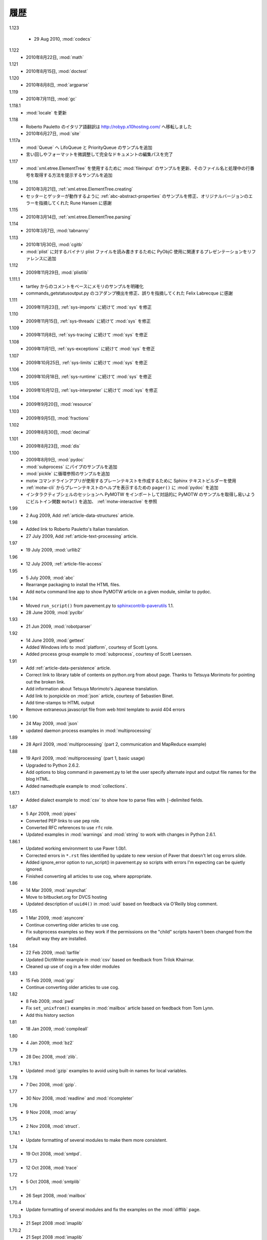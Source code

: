 ..
    History
    =======

履歴
====

1.123

  - 29 Aug 2010, :mod:`codecs`

1.122
  .. - 22 Aug 2010, :mod:`math`
  - 2010年8月22日, :mod:`math`

1.121
  .. - 15 Aug 2010, :mod:`doctest`
  - 2010年8月15日, :mod:`doctest`

1.120
  ..  - 8 Aug 2010, :mod:`argparse`
  - 2010年8月8日, :mod:`argparse`

1.119
  ..  - 11 July 2010, :mod:`gc`
  - 2010年7月11日, :mod:`gc`

1.118.1
  .. - Updates to :mod:`locale`
  - :mod:`locale` を更新

1.118
  ..  - Roberto Pauletto's Italian translation has moved to
      http://robyp.x10hosting.com/
      - 27 June 2010, :mod:`site`
  - Roberto Pauletto のイタリア語翻訳は http://robyp.x10hosting.com/ へ移転しました
  - 2010年6月27日, :mod:`site`

1.117a
  ..  - Added LifoQueue and PriorityQueue examples to :mod:`Queue`.
      - Completed an editing pass of the entire document, tweaking wording
        and formatting.
  - :mod:`Queue` へ LifoQueue と PriorityQueue のサンプルを追加
  - 言い回しやフォーマットを微調整して完全なドキュメントの編集パスを完了

1.117
  ..  - Updated :mod:`fileinput` example to use
        :mod:`xml.etree.ElementTree`.  Added an example to show how to get
        the filename and line number being processed.
  - :mod:`xml.etree.ElementTree` を使用するために :mod:`fileinput` のサンプルを更新、そのファイル名と処理中の行番号を取得する方法を提示するサンプルを追加

1.116
  ..  - 21 Mar 2010, :ref:`xml.etree.ElementTree.creating`
      - Fixed example in :ref:`abc-abstract-properties` so both the setter
        and getter work.  Thanks to Rune Hansen for pointing out the error
        in the original version.
  - 2010年3月21日, :ref:`xml.etree.ElementTree.creating`
  - セッターとゲッターが動作するように :ref:`abc-abstract-properties` のサンプルを修正、オリジナルバージョンのエラーを指摘してくれた Rune Hansen に感謝

1.115
  .. - 14 Mar 2010, :ref:`xml.etree.ElementTree.parsing`
  - 2010年3月14日, :ref:`xml.etree.ElementTree.parsing`

1.114
  .. - 7 Mar 2010, :mod:`tabnanny`
  - 2010年3月7日, :mod:`tabnanny`

1.113
  .. - 30 Jan 2010, :mod:`cgitb`
     - Added reference to presentation about using PyObjC to read/write
       binary plist files to :mod:`plist`.
  - 2010年1月30日, :mod:`cgitb`
  - :mod:`plist` に対するバイナリ plist ファイルを読み書きするために PyObjC 使用に関連するプレゼンテーションをリファレンスに追加

1.112
  .. - 29 Nov 2009, :mod:`plistlib`
  - 2009年11月29日, :mod:`plistlib`

1.111.1
  .. - Clarify memory example based on comment from tartley.
     - Fix core dump detection in commands_getstatusoutput.py.  
       Thanks to Felix Labrecque for pointing out that it was wrong.
  - tartley からのコメントをベースにメモリのサンプルを明確化
  - commands_getstatusoutput.py のコアダンプ検出を修正、誤りを指摘してくれた Felix Labrecque に感謝

1.111
  .. - 23 Nov 2009, :mod:`sys`, continued with :ref:`sys-imports`
  - 2009年11月23日, :ref:`sys-imports` に続けて :mod:`sys` を修正

1.110
  .. - 15 Nov 2009, :mod:`sys`, continued with :ref:`sys-threads`
  - 2009年11月15日, :ref:`sys-threads` に続けて :mod:`sys` を修正

1.109
  .. - 8 Nov 2009, :mod:`sys`, continued with :ref:`sys-tracing`
  - 2009年11月8日, :ref:`sys-tracing` に続けて :mod:`sys` を修正

1.108
  .. - 1 Nov 2009, :mod:`sys`, continued with :ref:`sys-exceptions`
  - 2009年11月1日, :ref:`sys-exceptions` に続けて :mod:`sys` を修正

1.107
  .. - 25 Oct 2009, :mod:`sys`, continued with :ref:`sys-limits`
  - 2009年10月25日, :ref:`sys-limits` に続けて :mod:`sys` を修正

1.106
  .. - 18 Oct 2009, :mod:`sys`, continued with :ref:`sys-runtime`
  - 2009年10月18日, :ref:`sys-runtime` に続けて :mod:`sys` を修正

1.105
  .. - 12 Oct 2009, :mod:`sys` started with :ref:`sys-interpreter`
  - 2009年10月12日, :ref:`sys-interpreter` に続けて :mod:`sys` を修正

1.104
  .. - 20 Sept 2009, :mod:`resource`
  - 2009年9月20日, :mod:`resource`

1.103
  .. - 5 Sept 2009, :mod:`fractions`
  - 2009年9月5日, :mod:`fractions`

1.102
  .. - 30 Aug 2009, :mod:`decimal`
  - 2009年8月30日, :mod:`decimal`

1.101
  .. - 23 Aug 2009, :mod:`dis`
  - 2009年8月23日, :mod:`dis`

1.100
  .. - 9 Aug 2009, :mod:`pydoc`
     - Add pipes example to :mod:`subprocess`.
     - Add circular reference example to :mod:`pickle`.
     - Use the Sphinx text builder to create clean plaintext files for use with motw command line app.
     - Use :mod:`pydoc` ``pager()`` to show plaintext help from :ref:`motw-cli`.
     - Add built-in function ``motw()`` so that importing PyMOTW into your interactive session makes it easy to get to the examples interactively.  See :ref:`motw-interactive`.
  - 2009年8月9日, :mod:`pydoc`
  - :mod:`subprocess` にパイプのサンプルを追加
  - :mod:`pickle` に循環参照のサンプルを追加
  - motw コマンドラインアプリが使用するプレーンテキストを作成するために Sphinx テキストビルダーを使用
  - :ref:`motw-cli` からプレーンテキストのヘルプを表示するための ``pager()`` に :mod:`pydoc` を追加
  - インタラクティブシェルのセッションへ PyMOTW をインポートして対話的に PyMOTW のサンプルを取得し易いようにビルトイン関数 ``motw()`` を追加、 :ref:`motw-interactive` を参照

1.99
  - 2 Aug 2009, Add :ref:`article-data-structures` article.

1.98
  - Added link to Roberto Pauletto's Italian translation.
  - 27 July 2009, Add :ref:`article-text-processing` article.

1.97
  - 19 July 2009, :mod:`urllib2`

1.96
  - 12 July 2009, :ref:`article-file-access`

1.95
  - 5 July 2009, :mod:`abc`
  - Rearrange packaging to install the HTML files.
  - Add ``motw`` command line app to show PyMOTW article on a given module, similar to pydoc.

1.94
  - Moved ``run_script()`` from pavement.py to `sphinxcontrib-paverutils <http://pypi.python.org/pypi/sphinxcontrib-paverutils>`_ 1.1.
  - 28 June 2009, :mod:`pyclbr`

1.93
  - 21 Jun 2009, :mod:`robotparser`

1.92
  - 14 June 2009, :mod:`gettext`
  - Added Windows info to :mod:`platform`, courtesy of Scott Lyons.
  - Added process group example to :mod:`subprocess`, courtesy of Scott Leerssen.

1.91
  - Add :ref:`article-data-persistence` article.
  - Correct link to library table of contents on python.org from about page.  Thanks to Tetsuya Morimoto for pointing out the broken link.
  - Add information about Tetsuya Morimoto's Japanese translation.
  - Add link to jsonpickle on :mod:`json` article, courtesy of Sebastien Binet.
  - Add time-stamps to HTML output
  - Remove extraneous javascript file from web html template to avoid 404 errors

1.90
  - 24 May 2009, :mod:`json`
  - updated daemon process examples in :mod:`multiprocessing`
  
1.89
  - 28 April 2009, :mod:`multiprocessing` (part 2, communication and MapReduce example)

1.88
  - 19 April 2009, :mod:`multiprocessing` (part 1, basic usage)
  - Upgraded to Python 2.6.2.
  - Add options to blog command in pavement.py to let the user specify alternate input and output file names for the blog HTML.
  - Added namedtuple example to :mod:`collections`.

1.87.1
  - Added dialect example to :mod:`csv` to show how to parse files with ``|``-delimited fields.

1.87
  - 5 Apr 2009, :mod:`pipes`
  - Converted PEP links to use ``pep`` role.
  - Converted RFC references to use ``rfc`` role.
  - Updated examples in :mod:`warnings` and :mod:`string` to work with changes in Python 2.6.1.

1.86.1
  - Updated working environment to use Paver 1.0b1.
  - Corrected errors in ``*.rst`` files identified by update to new version of Paver that doesn't let cog errors slide.
  - Added ignore_error option to run_script() in pavement.py so scripts with errors I'm expecting can be quietly ignored.
  - Finished converting all articles to use cog, where appropriate.

1.86
  - 14 Mar 2009, :mod:`asynchat`
  - Move to bitbucket.org for DVCS hosting
  - Updated description of ``uuid4()`` in :mod:`uuid` based on feedback via O'Reilly blog comment.

1.85
  - 1 Mar 2009, :mod:`asyncore`
  - Continue converting older articles to use cog.
  - Fix subprocess examples so they work if the permissions on the "child" scripts haven't been changed from the default way they are installed.

1.84
  - 22 Feb 2009, :mod:`tarfile`
  - Updated DictWriter example in :mod:`csv` based on feedback from Trilok Khairnar.
  - Cleaned up use of cog in a few older modules

1.83
  - 15 Feb 2009, :mod:`grp`
  - Continue converting older articles to use cog.

1.82
  - 8 Feb 2009, :mod:`pwd`
  - Fix ``set_unixfrom()`` examples in :mod:`mailbox` article based on feedback from Tom Lynn.
  - Add this history section

1.81
  - 18 Jan 2009, :mod:`compileall`

1.80    
  - 4 Jan 2009, :mod:`bz2`

1.79    
  - 28 Dec 2008, :mod:`zlib`.

1.78.1  
  - Updated :mod:`gzip` examples to avoid using built-in names for local variables.

1.78    
  - 7 Dec 2008, :mod:`gzip`.

1.77    
  - 30 Nov 2008, :mod:`readline` and :mod:`rlcompleter`

1.76    
  -  9 Nov 2008, :mod:`array`

1.75    
  - 2 Nov 2008, :mod:`struct`.

1.74.1  
  - Update formatting of several modules to make them more consistent.

1.74    
  - 19 Oct 2008, :mod:`smtpd`.

1.73    
  - 12 Oct 2008, :mod:`trace`

1.72    
  - 5 Oct 2008, :mod:`smtplib`

1.71    
  - 26 Sept 2008, :mod:`mailbox`

1.70.4  
  - Update formatting of several modules and fix the examples on the :mod:`difflib` page.

1.70.3  
  - 21 Sept 2008 :mod:`imaplib`

1.70.2  
  - 21 Sept 2008 :mod:`imaplib`

1.70.1  
  - 21 Sept 2008 :mod:`imaplib` (markup fixed).

1.70    
  - 21 Sept 2008, :mod:`imaplib`.

1.69    
  - 14 Sept 2008, :mod:`anydbm` and related modules.

1.68    
  - Sept 12, 2008, :mod:`exceptions`

1.67.1  
  - minor changes to accommodate site redesign

1.67    
  - 31 Aug 2008, overing :mod:`profile`, :mod:`cProfile`, and :mod:`pstats`.

1.66.1  
  - Fix a logic bug in the code that prints the currently registered signals.

1.66    
  - 17 Aug 2008, :mod:`signal`

1.65    
  - 10 Aug 2008, adding Sphinx-generated documentation all of the modules covered so far.

1.64    
  - 3 Aug 2008 :mod:`webbrowser`

1.63    
  - 27 July 2008, :mod:`uuid`

1.62    
  - 20 July 2008 :mod:`base64`.

1.61    
  - 6 July 2008, :mod:`xmlrpclib`.

1.60    
  - 29 June 2008, :mod:`SimpleXMLRPCServer`

1.59    
  - 22 June 2008, :mod:`warnings`

1.58    
  - 15 June 2008, :mod:`platform`

1.57    
  - 8 June 2008, :mod:`dircache`.

1.56    
  - 1 June 2008, :mod:`Cookie`

1.55    
  - 25 May 2008, :mod:`contextlib`

1.54    
  - 18 May 2008, :mod:`traceback`.

1.53    
  - 11 May 2008, :mod:`heapq`.

1.52    
  - 4 May 2008, :mod:`cmd`.

1.51    
  - 27 Apr 2008, :mod:`functools`.

1.50    
  - 20 Apr 2008, :mod:`filecmp`.

1.49    
  - 13 April 2008, :mod:`fnmatch`.

1.48    
  - 4 April 2008, :mod:`operator`.

1.47    
  - 30 March 2008, :mod:`urllib`.

1.46    
  - 23 March 2008, :mod:`collections`.

1.45    
  - PyCon 2008 edition for 16 Mar 2008, :mod:`datetime`.

1.44    
  - 9 Mar 2008, :mod:`time`

1.43    
  - 2 March 2008, :mod:`EasyDialogs`.

1.42    
  - 24 Feb 2008 :mod:`imp`.

1.41    
  - 17 Feb 2008, :mod:`pkgutil`.

1.40    
  - 10 Feb 2008, :mod:`tempfile`.

1.39    
  - 3 Feb 2008, :mod:`string`.

1.38    
  - 26 Jan 2008, :mod:`os.path`.

1.37    
  - 19 Jan 2008, :mod:`hashlib`.

1.36    
  - 13 Jan 2008, :mod:`threading`

1.35    
  - 6 Jan 2008, :mod:`weakref`.

1.34    
  - 30 Dec 2007, :mod:`mmap`.

1.33.1  
  - Correction for release 1.33 for 22 Dec 2007 the :mod:`zipimport` module.

1.33    
  - 22 Dec 2007, :mod:`zipimport`.

1.32    
  -  16 Dec 2007 :mod:`zipfile`.

1.31    
  - 9 Dec 2007, :mod:`BaseHTTPServer`

1.30    
  - Dec 2, 2007 :mod:`SocketServer`

1.29    
  - Nov 25, 2007 :mod:`inspect`.

1.28    
  - Nov 15, 2007 :mod:`urlparse`

1.27    
  - 10 Nov 2007, :mod:`pprint`

1.26    
  - 4 Nov 2007, :mod:`shutils`

1.25    
  - 28 Oct 2007, :mod:`commands`

1.24    
  - 20 Oct 2007, :mod:`itertools`

1.23    
  - Added another :mod:`difflib` example based on comments on that post.

1.22    
  - 14 Oct 2007, :mod:`shlex`.

1.21    
  - 7 Oct 2007, :mod:`difflib`.

1.20    
  - 30 Sept 2007, :mod:`copy`

1.19    
  - 25 Sept 2007, :mod:`sched`

1.18    
  -  20 September 2007, :mod:`timeit`

1.17    
  -  12 Sept 2007, :mod:`hmac`

1.16    
  - 3 Sept 2007, :mod:`unittest`

1.15    
  - 27 Aug, 2007 :mod:`optparse`.

1.14    
  -  20 Aug 2007, :mod:`csv`

1.13    
  - 12 Aug 2007, :mod:`getopt`.

1.12    
  - August 5, 2007, :mod:`shelve`

1.11    
  -  July 30, 2007, :mod:`glob`

1.10    
  -  July 22, 2007, :mod:`calendar`

1.9     
  -  July 15, 2007, :mod:`getpass`

1.8     
  -  July 8, 2007, :mod:`atexit`

1.7     
  -  July 1, 2007, :mod:`subprocess`

1.6     
  - June 24, 2007, :mod:`pickle`

1.5     
  - June 17, 2007, wrapping up the :mod:`os` module.

1.4     
  - June 10, 2007, :mod:`os` module files and directories.

1.3     
  -  June 3, 2007, continuing coverage of :mod:`os`

1.2     
  -  May 27, 2007, :mod:`os`

1.1     
  -  May 20, 2007, :mod:`locale`

1.0     
  - First packaged release, includes :mod:`fileinput`, :mod:`ConfigParser`, :mod:`Queue`, :mod:`StringIO`, :mod:`textwrap`, :mod:`linecache`, :mod:`bisect`, and :mod:`logging`.
